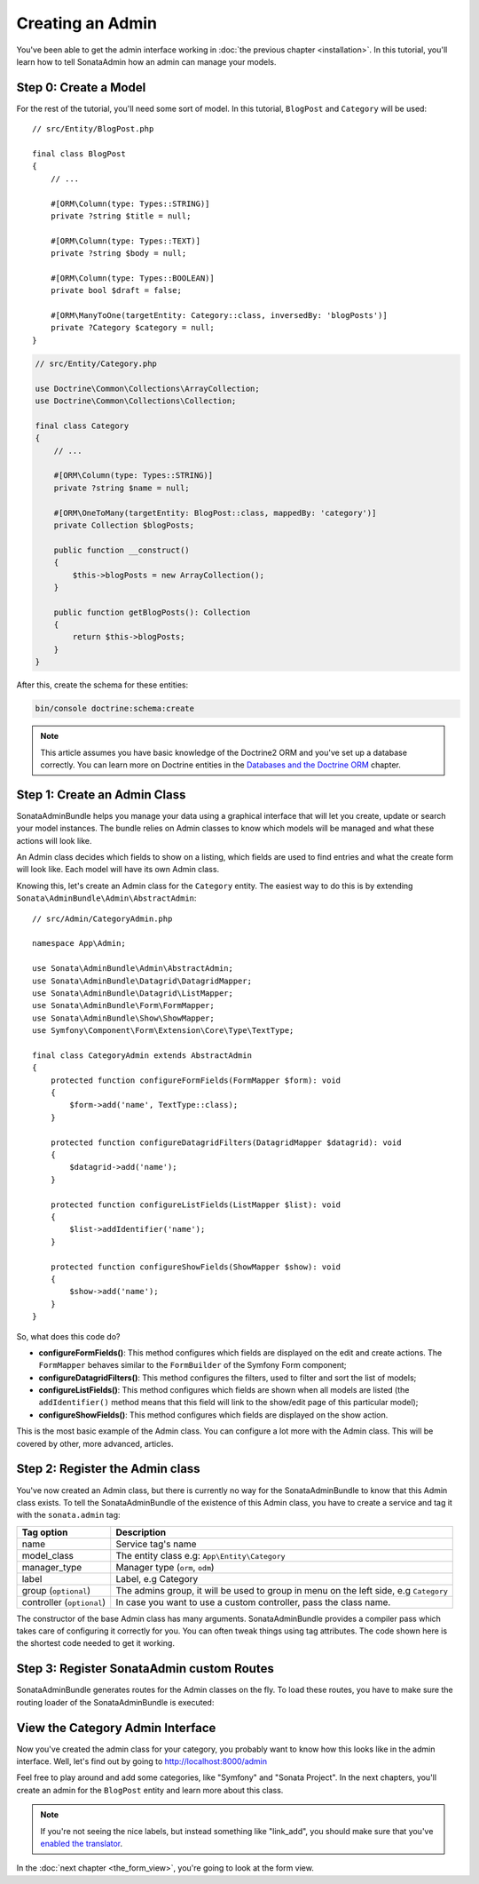 Creating an Admin
=================

You've been able to get the admin interface working in :doc:`the previous
chapter <installation>`. In this tutorial, you'll learn how to tell SonataAdmin
how an admin can manage your models.

Step 0: Create a Model
----------------------

For the rest of the tutorial, you'll need some sort of model. In this tutorial,
``BlogPost`` and ``Category`` will be used::

    // src/Entity/BlogPost.php

    final class BlogPost
    {
        // ...

        #[ORM\Column(type: Types::STRING)]
        private ?string $title = null;

        #[ORM\Column(type: Types::TEXT)]
        private ?string $body = null;

        #[ORM\Column(type: Types::BOOLEAN)]
        private bool $draft = false;

        #[ORM\ManyToOne(targetEntity: Category::class, inversedBy: 'blogPosts')]
        private ?Category $category = null;
    }

.. code-block:: php

    // src/Entity/Category.php

    use Doctrine\Common\Collections\ArrayCollection;
    use Doctrine\Common\Collections\Collection;

    final class Category
    {
        // ...

        #[ORM\Column(type: Types::STRING)]
        private ?string $name = null;

        #[ORM\OneToMany(targetEntity: BlogPost::class, mappedBy: 'category')]
        private Collection $blogPosts;

        public function __construct()
        {
            $this->blogPosts = new ArrayCollection();
        }

        public function getBlogPosts(): Collection
        {
            return $this->blogPosts;
        }
    }

After this, create the schema for these entities:

.. code-block:: bash

    bin/console doctrine:schema:create

.. note::

    This article assumes you have basic knowledge of the Doctrine2 ORM and
    you've set up a database correctly. You can learn more on Doctrine entities
    in the `Databases and the Doctrine ORM`_ chapter.

.. _`Databases and the Doctrine ORM`: https://symfony.com/doc/current/doctrine.html

Step 1: Create an Admin Class
-----------------------------

SonataAdminBundle helps you manage your data using a graphical interface that
will let you create, update or search your model instances. The bundle relies
on Admin classes to know which models will be managed and what these actions
will look like.

An Admin class decides which fields to show on a listing, which fields are used
to find entries and what the create form will look like. Each model will have
its own Admin class.

Knowing this, let's create an Admin class for the ``Category`` entity. The
easiest way to do this is by extending ``Sonata\AdminBundle\Admin\AbstractAdmin``::

    // src/Admin/CategoryAdmin.php

    namespace App\Admin;

    use Sonata\AdminBundle\Admin\AbstractAdmin;
    use Sonata\AdminBundle\Datagrid\DatagridMapper;
    use Sonata\AdminBundle\Datagrid\ListMapper;
    use Sonata\AdminBundle\Form\FormMapper;
    use Sonata\AdminBundle\Show\ShowMapper;
    use Symfony\Component\Form\Extension\Core\Type\TextType;

    final class CategoryAdmin extends AbstractAdmin
    {
        protected function configureFormFields(FormMapper $form): void
        {
            $form->add('name', TextType::class);
        }

        protected function configureDatagridFilters(DatagridMapper $datagrid): void
        {
            $datagrid->add('name');
        }

        protected function configureListFields(ListMapper $list): void
        {
            $list->addIdentifier('name');
        }

        protected function configureShowFields(ShowMapper $show): void
        {
            $show->add('name');
        }
    }

So, what does this code do?

* **configureFormFields()**: This method configures which fields are displayed on the edit
  and create actions. The ``FormMapper`` behaves similar to the ``FormBuilder``
  of the Symfony Form component;
* **configureDatagridFilters()**: This method configures the filters, used to filter and sort
  the list of models;
* **configureListFields()**: This method configures which fields are shown when all models are
  listed (the ``addIdentifier()`` method means that this field will link to the
  show/edit page of this particular model);
* **configureShowFields()**: This method configures which fields are displayed on the show action.

This is the most basic example of the Admin class. You can configure a lot more
with the Admin class. This will be covered by other, more advanced, articles.

Step 2: Register the Admin class
--------------------------------

You've now created an Admin class, but there is currently no way for the
SonataAdminBundle to know that this Admin class exists. To tell the
SonataAdminBundle of the existence of this Admin class, you have to create a
service and tag it with the ``sonata.admin`` tag:

.. configuration-block::

    .. code-block:: yaml

        # config/services.yaml

        services:
            # ...
            admin.category:
                class: App\Admin\CategoryAdmin
                tags:
                    - { name: sonata.admin, model_class: App\Entity\Category, manager_type: orm, label: Category }

+---------------------------------------+-----------------------------------------------------------------------------------------+
| Tag option                            | Description                                                                             |
+=======================================+=========================================================================================+
| name                                  | Service tag's name                                                                      |
+---------------------------------------+-----------------------------------------------------------------------------------------+
| model_class                           | The entity class e.g: ``App\Entity\Category``                                           |
+---------------------------------------+-----------------------------------------------------------------------------------------+
| manager_type                          | Manager type (``orm``, ``odm``)                                                         |
+---------------------------------------+-----------------------------------------------------------------------------------------+
| label                                 | Label, e.g Category                                                                     |
+---------------------------------------+-----------------------------------------------------------------------------------------+
| group (``optional``)                  | The admins group, it will be used to group in menu on the left side, e.g ``Category``   |
+---------------------------------------+-----------------------------------------------------------------------------------------+
| controller (``optional``)             | In case you want to use a custom controller, pass the class name.                       |
+---------------------------------------+-----------------------------------------------------------------------------------------+

The constructor of the base Admin class has many arguments. SonataAdminBundle
provides a compiler pass which takes care of configuring it correctly for you.
You can often tweak things using tag attributes. The code shown here is the
shortest code needed to get it working.

Step 3: Register SonataAdmin custom Routes
------------------------------------------

SonataAdminBundle generates routes for the Admin classes on the fly. To load these
routes, you have to make sure the routing loader of the SonataAdminBundle is executed:

.. configuration-block::

    .. code-block:: yaml

        # config/routes/sonata_admin.yaml

        # ...
        _sonata_admin:
            resource: .
            type: sonata_admin
            prefix: /admin

View the Category Admin Interface
---------------------------------

Now you've created the admin class for your category, you probably want to know
how this looks like in the admin interface. Well, let's find out by going to
http://localhost:8000/admin

.. image:: ../images/getting_started_category_dashboard.png
   :align: center
   :alt: Sonata Dashboard with Category
   :width: 700px

Feel free to play around and add some categories, like "Symfony" and "Sonata
Project". In the next chapters, you'll create an admin for the ``BlogPost``
entity and learn more about this class.

.. note::

    If you're not seeing the nice labels, but instead something like
    "link_add", you should make sure that you've `enabled the translator`_.

.. _`enabled the translator`: https://symfony.com/doc/5.4/translation.html#configuration

In the :doc:`next chapter <the_form_view>`, you're going to look at the form view.
